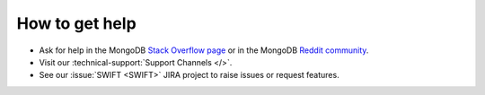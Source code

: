 How to get help
---------------

- Ask for help in the MongoDB `Stack Overflow page <https://stackoverflow.com/questions/tagged/mongodb>`__
  or in the MongoDB `Reddit community <https://www.reddit.com/r/mongodb/>`__.
- Visit our :technical-support:`Support Channels </>`.
- See our :issue:`SWIFT <SWIFT>` JIRA project to raise issues or request 
  features.
